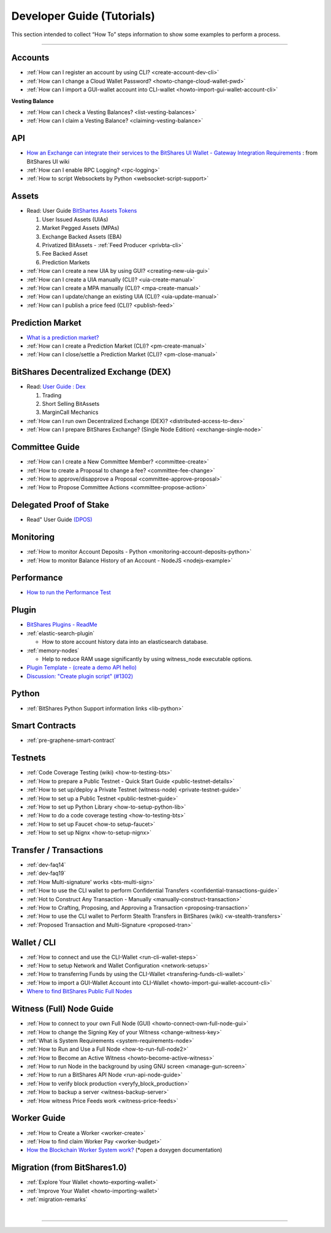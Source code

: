 
.. _dev-guides:

*****************************
Developer Guide (Tutorials)
*****************************

This section intended to collect “How To” steps information to show some examples to perform a process.

-----------------

Accounts
===============


* :ref:`How can I register an account by using CLI? <create-account-dev-cli>`
* :ref:`How can I change a Cloud Wallet Password? <howto-change-cloud-wallet-pwd>`
* :ref:`How can I import a GUI-wallet account into CLI-wallet <howto-import-gui-wallet-account-cli>`


**Vesting Balance**

* :ref:`How can I check a Vesting Balances? <list-vesting-balances>`
* :ref:`How can I claim a Vesting Balance? <claiming-vesting-balance>`

 
API
============

* `How an Exchange can integrate their services to the BitShares UI Wallet - Gateway Integration Requirements <https://github.com/bitshares/bitshares-ui/wiki/Gateway-Integration-Requirements>`_ : from BitShares UI wiki
* :ref:`How can I enable RPC Logging? <rpc-logging>`
* :ref:`How to script Websockets by Python <websocket-script-support>`

  
Assets
===========
* Read: User Guide `BitShartes Assets Tokens <http://how.bitshares.works/en/latest/bts_holders/tokens.html>`_

  1. User Issued Assets (UIAs)
  2. Market Pegged Assets (MPAs)
  3. Exchange Backed Assets (EBA)
  4. Privatized BitAssets
     - :ref:`Feed Producer <privbta-cli>`
  5. Fee Backed Asset
  6. Prediction Markets

	
* :ref:`How can I create a new UIA by using GUI? <creating-new-uia-gui>`
* :ref:`How can I create a UIA manually (CLI)? <uia-create-manual>`
* :ref:`How can I create a MPA manually (CLI)? <mpa-create-manual>`
* :ref:`How can I update/change an existing UIA (CLI)? <uia-update-manual>`
* :ref:`How can I publish a price feed (CLI)? <publish-feed>`

Prediction Market
==========================

* `What is a  prediction market? <http://how.bitshares.works/en/latest/bts_holders/tokens/pm.html>`_
* :ref:`How can I create a Prediction Market (CLI)? <pm-create-manual>`
* :ref:`How can I close/settle a Prediction Market (CLI)? <pm-close-manual>`


BitShares Decentralized Exchange (DEX)
=========================================

* Read: `User Guide : Dex <https://how.bitshares.works/en/latest/bts_holders/dex.html>`_

  1. Trading
  2. Short Selling BitAssets
  3. MarginCall Mechanics
  
* :ref:`How can I run own Decentralized Exchange (DEX)? <distributed-access-to-dex>`
* :ref:`How can I prepare BitShares Exchange? (Single Node Edition) <exchange-single-node>`




Committee Guide
======================

* :ref:`How can I create a New Committee Member? <committee-create>`
* :ref:`How to create a Proposal to change a fee? <committee-fee-change>`
* :ref:`How to approve/disapprove a Proposal <committee-approve-proposal>`
* :ref:`How to Propose Committee Actions <committee-propose-action>`

Delegated Proof of Stake 
============================
* Read" User Guide `(DPOS) <https://how.bitshares.works/en/latest/technology/dpos.html#>`_




.. _monitoring_support:

Monitoring
================

* :ref:`How to monitor Account Deposits - Python <monitoring-account-deposits-python>`
* :ref:`How to monitor Balance History of an Account  - NodeJS <nodejs-example>`

Performance
===========================
* `How to run the Performance Test <https://github.com/bitshares/bitshares-core/tree/develop/tests/performance>`_

Plugin
===================

* `BitShares Plugins - ReadMe <https://github.com/bitshares/bitshares-core/tree/master/libraries/plugins>`_
* :ref:`elastic-search-plugin`

  - How to store account history data into an elasticsearch database.
  
* :ref:`memory-nodes`

  - Help to reduce RAM usage significantly by using witness_node executable options.

* `Plugin Template - (create a demo API hello) <https://github.com/bitshares/bitshares-core/blob/hello_plugin/libraries/plugins/hello/README.md>`_
* `Discussion: "Create plugin script" (#1302) <https://github.com/bitshares/bitshares-core/pull/1302>`_

  
Python
===================
* :ref:`BitShares Python Support information links <lib-python>`  
  
  
Smart Contracts
====================

* :ref:`pre-graphene-smart-contract`


Testnets
===================

* :ref:`Code Coverage Testing (wiki) <how-to-testing-bts>`
* :ref:`How to prepare a Public Testnet - Quick Start Guide <public-testnet-details>`
* :ref:`How to set up/deploy a Private Testnet (witness-node) <private-testnet-guide>`
* :ref:`How to set up a Public Testnet <public-testnet-guide>`
* :ref:`How to set up Python Library <how-to-setup-python-lib>`
* :ref:`How to do a code coverage testing <how-to-testing-bts>`
* :ref:`How to set up Faucet <how-to setup-faucet>`
* :ref:`How to set up Nignx <how-to-setup-nignx>`

Transfer / Transactions
============================


* :ref:`dev-faq14`
* :ref:`dev-faq19`
* :ref:`How Multi-signature' works <bts-multi-sign>`
* :ref:`How to use the CLI wallet to perform Confidential Transfers  <confidential-transactions-guide>`
* :ref:`Hot to Construct Any Transaction - Manually <manually-construct-transaction>`
* :ref:`How to Crafting, Proposing, and Approving a Transaction <proposing-transaction>`
* :ref:`How to use the CLI wallet to Perform Stealth Transfers in BitShares (wiki) <w-stealth-transfers>`  
* :ref:`Proposed Transaction and  Multi-Signature <proposed-tran>`

.. _wallet-cli-tutorials: 
  
Wallet / CLI
=====================

* :ref:`How to connect and use the CLI-Wallet <run-cli-wallet-steps>`
* :ref:`How to setup Network and Wallet Configuration <network-setups>`
* :ref:`How to transferring Funds by using the CLI-Wallet <transfering-funds-cli-wallet>`
* :ref:`How to import a GUI-Wallet Account into CLI-Wallet <howto-import-gui-wallet-account-cli>`
* `Where to find BitShares Public Full Nodes <https://github.com/bitshares/bitshares-ui/blob/staging/app/api/apiConfig.js>`_


.. _witness-node-guide-tutorials: 
  
Witness (Full) Node Guide
====================

* :ref:`How to connect to your own Full Node (GUI) <howto-connect-own-full-node-gui>`
* :ref:`How to change the Signing Key of your Witness <change-witness-key>`
* :ref:`What is System Requirements <system-requirements-node>` 
* :ref:`How to Run and Use a Full Node <how-to-run-full-node2>`
* :ref:`How to Become an Active Witness <howto-become-active-witness>`
* :ref:`How to run Node in the background by using GNU screen <manage-gun-screen>`
* :ref:`How to run a BitShares API Node <run-api-node-guide>`		
* :ref:`How to verify block production <veryfy_block_production>`
* :ref:`How to backup a server <witness-backup-server>`
* :ref:`How witness Price Feeds work <witness-price-feeds>`

Worker Guide
=======================

* :ref:`How to Create a Worker <worker-create>`
* :ref:`How to find claim Worker Pay <worker-budget>`
* `How the Blockchain Worker System work? <https://bitshares.org/doxygen/group__workers.html>`_ (*open a doxygen documentation)



Migration (from BitShares1.0)
==================================

* :ref:`Explore Your Wallet <howto-exporting-wallet>`
* :ref:`Improve Your Wallet <howto-importing-wallet>`
* :ref:`migration-remarks`



|

----------------------

 